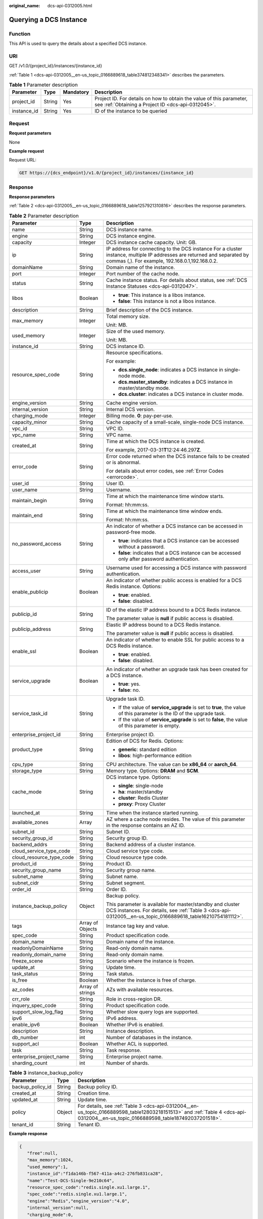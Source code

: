 :original_name: dcs-api-0312005.html

.. _dcs-api-0312005:

Querying a DCS Instance
=======================

Function
--------

This API is used to query the details about a specified DCS instance.

URI
---

GET /v1.0/{project_id}/instances/{instance_id}

:ref:`Table 1 <dcs-api-0312005__en-us_topic_0166889618_table374812348341>` describes the parameters.

.. _dcs-api-0312005__en-us_topic_0166889618_table374812348341:

.. table:: **Table 1** Parameter description

   +-------------+--------+-----------+----------------------------------------------------------------------------------------------------------------------------+
   | Parameter   | Type   | Mandatory | Description                                                                                                                |
   +=============+========+===========+============================================================================================================================+
   | project_id  | String | Yes       | Project ID. For details on how to obtain the value of this parameter, see :ref:`Obtaining a Project ID <dcs-api-0312045>`. |
   +-------------+--------+-----------+----------------------------------------------------------------------------------------------------------------------------+
   | instance_id | String | Yes       | ID of the instance to be queried                                                                                           |
   +-------------+--------+-----------+----------------------------------------------------------------------------------------------------------------------------+

Request
-------

**Request parameters**

None

**Example request**

Request URL:

.. code-block:: text

   GET https://{dcs_endpoint}/v1.0/{project_id}/instances/{instance_id}

Response
--------

**Response parameters**

:ref:`Table 2 <dcs-api-0312005__en-us_topic_0166889618_table1257921310816>` describes the response parameters.

.. _dcs-api-0312005__en-us_topic_0166889618_table1257921310816:

.. table:: **Table 2** Parameter description

   +--------------------------+-----------------------+-----------------------------------------------------------------------------------------------------------------------------------------------------------------------------+
   | Parameter                | Type                  | Description                                                                                                                                                                 |
   +==========================+=======================+=============================================================================================================================================================================+
   | name                     | String                | DCS instance name.                                                                                                                                                          |
   +--------------------------+-----------------------+-----------------------------------------------------------------------------------------------------------------------------------------------------------------------------+
   | engine                   | String                | DCS instance engine.                                                                                                                                                        |
   +--------------------------+-----------------------+-----------------------------------------------------------------------------------------------------------------------------------------------------------------------------+
   | capacity                 | Integer               | DCS instance cache capacity. Unit: GB.                                                                                                                                      |
   +--------------------------+-----------------------+-----------------------------------------------------------------------------------------------------------------------------------------------------------------------------+
   | ip                       | String                | IP address for connecting to the DCS instance For a cluster instance, multiple IP addresses are returned and separated by commas (,). For example, 192.168.0.1,192.168.0.2. |
   +--------------------------+-----------------------+-----------------------------------------------------------------------------------------------------------------------------------------------------------------------------+
   | domainName               | String                | Domain name of the instance.                                                                                                                                                |
   +--------------------------+-----------------------+-----------------------------------------------------------------------------------------------------------------------------------------------------------------------------+
   | port                     | Integer               | Port number of the cache node.                                                                                                                                              |
   +--------------------------+-----------------------+-----------------------------------------------------------------------------------------------------------------------------------------------------------------------------+
   | status                   | String                | Cache instance status. For details about status, see :ref:`DCS Instance Statuses <dcs-api-0312047>`.                                                                        |
   +--------------------------+-----------------------+-----------------------------------------------------------------------------------------------------------------------------------------------------------------------------+
   | libos                    | Boolean               | -  **true**: This instance is a libos instance.                                                                                                                             |
   |                          |                       | -  **false**: This instance is not a libos instance.                                                                                                                        |
   +--------------------------+-----------------------+-----------------------------------------------------------------------------------------------------------------------------------------------------------------------------+
   | description              | String                | Brief description of the DCS instance.                                                                                                                                      |
   +--------------------------+-----------------------+-----------------------------------------------------------------------------------------------------------------------------------------------------------------------------+
   | max_memory               | Integer               | Total memory size.                                                                                                                                                          |
   |                          |                       |                                                                                                                                                                             |
   |                          |                       | Unit: MB.                                                                                                                                                                   |
   +--------------------------+-----------------------+-----------------------------------------------------------------------------------------------------------------------------------------------------------------------------+
   | used_memory              | Integer               | Size of the used memory.                                                                                                                                                    |
   |                          |                       |                                                                                                                                                                             |
   |                          |                       | Unit: MB.                                                                                                                                                                   |
   +--------------------------+-----------------------+-----------------------------------------------------------------------------------------------------------------------------------------------------------------------------+
   | instance_id              | String                | DCS instance ID.                                                                                                                                                            |
   +--------------------------+-----------------------+-----------------------------------------------------------------------------------------------------------------------------------------------------------------------------+
   | resource_spec_code       | String                | Resource specifications.                                                                                                                                                    |
   |                          |                       |                                                                                                                                                                             |
   |                          |                       | For example:                                                                                                                                                                |
   |                          |                       |                                                                                                                                                                             |
   |                          |                       | -  **dcs.single_node**: indicates a DCS instance in single-node mode.                                                                                                       |
   |                          |                       | -  **dcs.master_standby**: indicates a DCS instance in master/standby mode.                                                                                                 |
   |                          |                       | -  **dcs.cluster**: indicates a DCS instance in cluster mode.                                                                                                               |
   +--------------------------+-----------------------+-----------------------------------------------------------------------------------------------------------------------------------------------------------------------------+
   | engine_version           | String                | Cache engine version.                                                                                                                                                       |
   +--------------------------+-----------------------+-----------------------------------------------------------------------------------------------------------------------------------------------------------------------------+
   | internal_version         | String                | Internal DCS version.                                                                                                                                                       |
   +--------------------------+-----------------------+-----------------------------------------------------------------------------------------------------------------------------------------------------------------------------+
   | charging_mode            | Integer               | Billing mode. **0**: pay-per-use.                                                                                                                                           |
   +--------------------------+-----------------------+-----------------------------------------------------------------------------------------------------------------------------------------------------------------------------+
   | capacity_minor           | String                | Cache capacity of a small-scale, single-node DCS instance.                                                                                                                  |
   +--------------------------+-----------------------+-----------------------------------------------------------------------------------------------------------------------------------------------------------------------------+
   | vpc_id                   | String                | VPC ID.                                                                                                                                                                     |
   +--------------------------+-----------------------+-----------------------------------------------------------------------------------------------------------------------------------------------------------------------------+
   | vpc_name                 | String                | VPC name.                                                                                                                                                                   |
   +--------------------------+-----------------------+-----------------------------------------------------------------------------------------------------------------------------------------------------------------------------+
   | created_at               | String                | Time at which the DCS instance is created.                                                                                                                                  |
   |                          |                       |                                                                                                                                                                             |
   |                          |                       | For example, 2017-03-31\ **T**\ 12:24:46.297\ **Z**.                                                                                                                        |
   +--------------------------+-----------------------+-----------------------------------------------------------------------------------------------------------------------------------------------------------------------------+
   | error_code               | String                | Error code returned when the DCS instance fails to be created or is abnormal.                                                                                               |
   |                          |                       |                                                                                                                                                                             |
   |                          |                       | For details about error codes, see :ref:`Error Codes <errorcode>`.                                                                                                          |
   +--------------------------+-----------------------+-----------------------------------------------------------------------------------------------------------------------------------------------------------------------------+
   | user_id                  | String                | User ID.                                                                                                                                                                    |
   +--------------------------+-----------------------+-----------------------------------------------------------------------------------------------------------------------------------------------------------------------------+
   | user_name                | String                | Username.                                                                                                                                                                   |
   +--------------------------+-----------------------+-----------------------------------------------------------------------------------------------------------------------------------------------------------------------------+
   | maintain_begin           | String                | Time at which the maintenance time window starts.                                                                                                                           |
   |                          |                       |                                                                                                                                                                             |
   |                          |                       | Format: hh:mm:ss.                                                                                                                                                           |
   +--------------------------+-----------------------+-----------------------------------------------------------------------------------------------------------------------------------------------------------------------------+
   | maintain_end             | String                | Time at which the maintenance time window ends.                                                                                                                             |
   |                          |                       |                                                                                                                                                                             |
   |                          |                       | Format: hh:mm:ss.                                                                                                                                                           |
   +--------------------------+-----------------------+-----------------------------------------------------------------------------------------------------------------------------------------------------------------------------+
   | no_password_access       | String                | An indicator of whether a DCS instance can be accessed in password-free mode.                                                                                               |
   |                          |                       |                                                                                                                                                                             |
   |                          |                       | -  **true**: indicates that a DCS instance can be accessed without a password.                                                                                              |
   |                          |                       | -  **false**: indicates that a DCS instance can be accessed only after password authentication.                                                                             |
   +--------------------------+-----------------------+-----------------------------------------------------------------------------------------------------------------------------------------------------------------------------+
   | access_user              | String                | Username used for accessing a DCS instance with password authentication.                                                                                                    |
   +--------------------------+-----------------------+-----------------------------------------------------------------------------------------------------------------------------------------------------------------------------+
   | enable_publicip          | Boolean               | An indicator of whether public access is enabled for a DCS Redis instance. Options:                                                                                         |
   |                          |                       |                                                                                                                                                                             |
   |                          |                       | -  **true**: enabled.                                                                                                                                                       |
   |                          |                       | -  **false**: disabled.                                                                                                                                                     |
   +--------------------------+-----------------------+-----------------------------------------------------------------------------------------------------------------------------------------------------------------------------+
   | publicip_id              | String                | ID of the elastic IP address bound to a DCS Redis instance.                                                                                                                 |
   |                          |                       |                                                                                                                                                                             |
   |                          |                       | The parameter value is **null** if public access is disabled.                                                                                                               |
   +--------------------------+-----------------------+-----------------------------------------------------------------------------------------------------------------------------------------------------------------------------+
   | publicip_address         | String                | Elastic IP address bound to a DCS Redis instance.                                                                                                                           |
   |                          |                       |                                                                                                                                                                             |
   |                          |                       | The parameter value is **null** if public access is disabled.                                                                                                               |
   +--------------------------+-----------------------+-----------------------------------------------------------------------------------------------------------------------------------------------------------------------------+
   | enable_ssl               | Boolean               | An indicator of whether to enable SSL for public access to a DCS Redis instance.                                                                                            |
   |                          |                       |                                                                                                                                                                             |
   |                          |                       | -  **true**: enabled.                                                                                                                                                       |
   |                          |                       | -  **false**: disabled.                                                                                                                                                     |
   +--------------------------+-----------------------+-----------------------------------------------------------------------------------------------------------------------------------------------------------------------------+
   | service_upgrade          | Boolean               | An indicator of whether an upgrade task has been created for a DCS instance.                                                                                                |
   |                          |                       |                                                                                                                                                                             |
   |                          |                       | -  **true**: yes.                                                                                                                                                           |
   |                          |                       | -  **false**: no.                                                                                                                                                           |
   +--------------------------+-----------------------+-----------------------------------------------------------------------------------------------------------------------------------------------------------------------------+
   | service_task_id          | String                | Upgrade task ID.                                                                                                                                                            |
   |                          |                       |                                                                                                                                                                             |
   |                          |                       | -  If the value of **service_upgrade** is set to **true**, the value of this parameter is the ID of the upgrade task.                                                       |
   |                          |                       | -  If the value of **service_upgrade** is set to **false**, the value of this parameter is empty.                                                                           |
   +--------------------------+-----------------------+-----------------------------------------------------------------------------------------------------------------------------------------------------------------------------+
   | enterprise_project_id    | String                | Enterprise project ID.                                                                                                                                                      |
   +--------------------------+-----------------------+-----------------------------------------------------------------------------------------------------------------------------------------------------------------------------+
   | product_type             | String                | Edition of DCS for Redis. Options:                                                                                                                                          |
   |                          |                       |                                                                                                                                                                             |
   |                          |                       | -  **generic**: standard edition                                                                                                                                            |
   |                          |                       | -  **libos**: high-performance edition                                                                                                                                      |
   +--------------------------+-----------------------+-----------------------------------------------------------------------------------------------------------------------------------------------------------------------------+
   | cpu_type                 | String                | CPU architecture. The value can be **x86_64** or **aarch_64**.                                                                                                              |
   +--------------------------+-----------------------+-----------------------------------------------------------------------------------------------------------------------------------------------------------------------------+
   | storage_type             | String                | Memory type. Options: **DRAM** and **SCM**.                                                                                                                                 |
   +--------------------------+-----------------------+-----------------------------------------------------------------------------------------------------------------------------------------------------------------------------+
   | cache_mode               | String                | DCS instance type. Options:                                                                                                                                                 |
   |                          |                       |                                                                                                                                                                             |
   |                          |                       | -  **single**: single-node                                                                                                                                                  |
   |                          |                       | -  **ha**: master/standby                                                                                                                                                   |
   |                          |                       | -  **cluster**: Redis Cluster                                                                                                                                               |
   |                          |                       | -  **proxy**: Proxy Cluster                                                                                                                                                 |
   +--------------------------+-----------------------+-----------------------------------------------------------------------------------------------------------------------------------------------------------------------------+
   | launched_at              | String                | Time when the instance started running.                                                                                                                                     |
   +--------------------------+-----------------------+-----------------------------------------------------------------------------------------------------------------------------------------------------------------------------+
   | available_zones          | Array                 | AZ where a cache node resides. The value of this parameter in the response contains an AZ ID.                                                                               |
   +--------------------------+-----------------------+-----------------------------------------------------------------------------------------------------------------------------------------------------------------------------+
   | subnet_id                | String                | Subnet ID.                                                                                                                                                                  |
   +--------------------------+-----------------------+-----------------------------------------------------------------------------------------------------------------------------------------------------------------------------+
   | security_group_id        | String                | Security group ID.                                                                                                                                                          |
   +--------------------------+-----------------------+-----------------------------------------------------------------------------------------------------------------------------------------------------------------------------+
   | backend_addrs            | String                | Backend address of a cluster instance.                                                                                                                                      |
   +--------------------------+-----------------------+-----------------------------------------------------------------------------------------------------------------------------------------------------------------------------+
   | cloud_service_type_code  | String                | Cloud service type code.                                                                                                                                                    |
   +--------------------------+-----------------------+-----------------------------------------------------------------------------------------------------------------------------------------------------------------------------+
   | cloud_resource_type_code | String                | Cloud resource type code.                                                                                                                                                   |
   +--------------------------+-----------------------+-----------------------------------------------------------------------------------------------------------------------------------------------------------------------------+
   | product_id               | String                | Product ID.                                                                                                                                                                 |
   +--------------------------+-----------------------+-----------------------------------------------------------------------------------------------------------------------------------------------------------------------------+
   | security_group_name      | String                | Security group name.                                                                                                                                                        |
   +--------------------------+-----------------------+-----------------------------------------------------------------------------------------------------------------------------------------------------------------------------+
   | subnet_name              | String                | Subnet name.                                                                                                                                                                |
   +--------------------------+-----------------------+-----------------------------------------------------------------------------------------------------------------------------------------------------------------------------+
   | subnet_cidr              | String                | Subnet segment.                                                                                                                                                             |
   +--------------------------+-----------------------+-----------------------------------------------------------------------------------------------------------------------------------------------------------------------------+
   | order_id                 | String                | Order ID.                                                                                                                                                                   |
   +--------------------------+-----------------------+-----------------------------------------------------------------------------------------------------------------------------------------------------------------------------+
   | instance_backup_policy   | Object                | Backup policy.                                                                                                                                                              |
   |                          |                       |                                                                                                                                                                             |
   |                          |                       | This parameter is available for master/standby and cluster DCS instances. For details, see :ref:`Table 3 <dcs-api-0312005__en-us_topic_0166889618_table16210754181112>`.    |
   +--------------------------+-----------------------+-----------------------------------------------------------------------------------------------------------------------------------------------------------------------------+
   | tags                     | Array of Objects      | Instance tag key and value.                                                                                                                                                 |
   +--------------------------+-----------------------+-----------------------------------------------------------------------------------------------------------------------------------------------------------------------------+
   | spec_code                | String                | Product specification code.                                                                                                                                                 |
   +--------------------------+-----------------------+-----------------------------------------------------------------------------------------------------------------------------------------------------------------------------+
   | domain_name              | String                | Domain name of the instance.                                                                                                                                                |
   +--------------------------+-----------------------+-----------------------------------------------------------------------------------------------------------------------------------------------------------------------------+
   | readonlyDomainName       | String                | Read-only domain name.                                                                                                                                                      |
   +--------------------------+-----------------------+-----------------------------------------------------------------------------------------------------------------------------------------------------------------------------+
   | readonly_domain_name     | String                | Read-only domain name.                                                                                                                                                      |
   +--------------------------+-----------------------+-----------------------------------------------------------------------------------------------------------------------------------------------------------------------------+
   | freeze_scene             | String                | Scenario where the instance is frozen.                                                                                                                                      |
   +--------------------------+-----------------------+-----------------------------------------------------------------------------------------------------------------------------------------------------------------------------+
   | update_at                | String                | Update time.                                                                                                                                                                |
   +--------------------------+-----------------------+-----------------------------------------------------------------------------------------------------------------------------------------------------------------------------+
   | task_status              | String                | Task status.                                                                                                                                                                |
   +--------------------------+-----------------------+-----------------------------------------------------------------------------------------------------------------------------------------------------------------------------+
   | is_free                  | Boolean               | Whether the instance is free of charge.                                                                                                                                     |
   +--------------------------+-----------------------+-----------------------------------------------------------------------------------------------------------------------------------------------------------------------------+
   | az_codes                 | Array of strings      | AZs with available resources.                                                                                                                                               |
   +--------------------------+-----------------------+-----------------------------------------------------------------------------------------------------------------------------------------------------------------------------+
   | crr_role                 | String                | Role in cross-region DR.                                                                                                                                                    |
   +--------------------------+-----------------------+-----------------------------------------------------------------------------------------------------------------------------------------------------------------------------+
   | inquery_spec_code        | String                | Product specification code.                                                                                                                                                 |
   +--------------------------+-----------------------+-----------------------------------------------------------------------------------------------------------------------------------------------------------------------------+
   | support_slow_log_flag    | String                | Whether slow query logs are supported.                                                                                                                                      |
   +--------------------------+-----------------------+-----------------------------------------------------------------------------------------------------------------------------------------------------------------------------+
   | ipv6                     | String                | IPv6 address.                                                                                                                                                               |
   +--------------------------+-----------------------+-----------------------------------------------------------------------------------------------------------------------------------------------------------------------------+
   | enable_ipv6              | Boolean               | Whether IPv6 is enabled.                                                                                                                                                    |
   +--------------------------+-----------------------+-----------------------------------------------------------------------------------------------------------------------------------------------------------------------------+
   | description              | String                | Instance description.                                                                                                                                                       |
   +--------------------------+-----------------------+-----------------------------------------------------------------------------------------------------------------------------------------------------------------------------+
   | db_number                | int                   | Number of databases in the instance.                                                                                                                                        |
   +--------------------------+-----------------------+-----------------------------------------------------------------------------------------------------------------------------------------------------------------------------+
   | support_acl              | Boolean               | Whether ACL is supported.                                                                                                                                                   |
   +--------------------------+-----------------------+-----------------------------------------------------------------------------------------------------------------------------------------------------------------------------+
   | task                     | String                | Task response.                                                                                                                                                              |
   +--------------------------+-----------------------+-----------------------------------------------------------------------------------------------------------------------------------------------------------------------------+
   | enterprise_project_name  | String                | Enterprise project name.                                                                                                                                                    |
   +--------------------------+-----------------------+-----------------------------------------------------------------------------------------------------------------------------------------------------------------------------+
   | sharding_count           | int                   | Number of shards.                                                                                                                                                           |
   +--------------------------+-----------------------+-----------------------------------------------------------------------------------------------------------------------------------------------------------------------------+

.. _dcs-api-0312005__en-us_topic_0166889618_table16210754181112:

.. table:: **Table 3** instance_backup_policy

   +------------------+--------+----------------------------------------------------------------------------------------------------------------------------------------------------------------------------------+
   | Parameter        | Type   | Description                                                                                                                                                                      |
   +==================+========+==================================================================================================================================================================================+
   | backup_policy_id | String | Backup policy ID.                                                                                                                                                                |
   +------------------+--------+----------------------------------------------------------------------------------------------------------------------------------------------------------------------------------+
   | created_at       | String | Creation time.                                                                                                                                                                   |
   +------------------+--------+----------------------------------------------------------------------------------------------------------------------------------------------------------------------------------+
   | updated_at       | String | Update time.                                                                                                                                                                     |
   +------------------+--------+----------------------------------------------------------------------------------------------------------------------------------------------------------------------------------+
   | policy           | Object | For details, see :ref:`Table 3 <dcs-api-0312004__en-us_topic_0166889598_table12803218151513>` and :ref:`Table 4 <dcs-api-0312004__en-us_topic_0166889598_table187492037201518>`. |
   +------------------+--------+----------------------------------------------------------------------------------------------------------------------------------------------------------------------------------+
   | tenant_id        | String | Tenant ID.                                                                                                                                                                       |
   +------------------+--------+----------------------------------------------------------------------------------------------------------------------------------------------------------------------------------+

**Example response**

.. code-block::

   {
      "free":null,
      "max_memory":1024,
      "used_memory":1,
      "instance_id":"f1da146b-f567-411a-a4c2-276fb831ca28",
      "name":"Test-DCS-Single-9e210c64",
      "resource_spec_code":"redis.single.xu1.large.1",
      "spec_code":"redis.single.xu1.large.1",
      "engine":"Redis","engine_version":"4.0",
      "internal_version":null,
      "charging_mode":0,
      "capacity":1,
      "capacity_minor":null,
      "vpc_id":"e5d38406-43ca-447f-9564-90953f10313f",
      "vpc_name":"vpc-testing",
      "ip":"192.168.1.144",
      "domainName":"redis-f1da146b-f567-411a-a4c2-276fb831ca28.dcs.com",
      "domain_name":"redis-f1da146b-f567-411a-a4c2-276fb831ca28.dcs.com",
      "readonlyDomainName":null,
      "readonly_domain_name":null,
      "port":6379,
      "status":"RUNNING",
      "freeze_scene":null,
      "created_at":"2021-04-18T18:55:43.509Z",
      "update_at":"2021-04-18T18:56:06.519Z",
      "error_code":null,
      "user_id":"e96cb82994ef49648c2bfad79455b0ef",
      "user_name":"lboka",
      "maintain_begin":"02:00:00",
      "maintain_end":"06:00:00",
      "no_password_access":"false",
      "access_user":null,
      "enable_publicip":false,
      "publicip_id":null,
      "publicip_address":null,
      "enable_ssl":false,
      "service_upgrade":false,
      "service_task_id":"",
      "enterprise_project_id":null,
      "security_group_id":null,
      "tags":[],
      "subnet_id":"a2c02283-2e2d-45f5-a9a0-7a8fb8d0d0a7",
      "product_type":"generic",
      "cpu_type":"x86_64",
      "storage_type":"DRAM",
      "task_status":null,
      "launched_at":"2021-04-18T18:56:06.532Z",
      "is_free":null,
      "libos":false,
      "cache_mode":"single",
      "available_zones":["eu-de-02"],
      "az_codes":["eu-de-02"],
      "backend_addrs":null,
      "crr_role":null,
      "cloud_service_type_code":"otc.service.type.dcs",
      "cloud_resource_type_code":"otc.resource.type.dcs3",
      "inquery_spec_code":"redis.single.xu1.large.1",
      "support_slow_log_flag":null,
      "ipv6":null,
      "enable_ipv6":false,
      "description":"robot test-cases",
      "db_number":0,
      "features":{
      "support_acl":true
      },
      "product_id":"redis.single.xu1.large.1-h",
      "security_group_name":null,
      "subnet_name":"subnet-testing",
      "order_id":null,
      "subnet_cidr":"192.168.1.0/24",
      "task":null,
      "instance_backup_policy":null,
      "enterprise_project_name":null,
      "sharding_count":0
   }

Status Code
-----------

:ref:`Table 4 <dcs-api-0312005__en-us_topic_0166889618_table183731131183>` describes the status code of successful operations. For details about other status codes, see :ref:`Table 1 <dcs-api-0312043__table5210141351517>`.

.. _dcs-api-0312005__en-us_topic_0166889618_table183731131183:

.. table:: **Table 4** Status code

   =========== ========================================
   Status Code Description
   =========== ========================================
   200         Specified instance queried successfully.
   =========== ========================================
